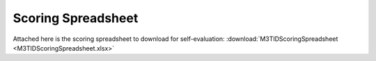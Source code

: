 Scoring Spreadsheet
====================

Attached here is the scoring spreadsheet to download for self-evaluation: :download:`M3TIDScoringSpreadsheet <M3TIDScoringSpreadsheet.xlsx>`

